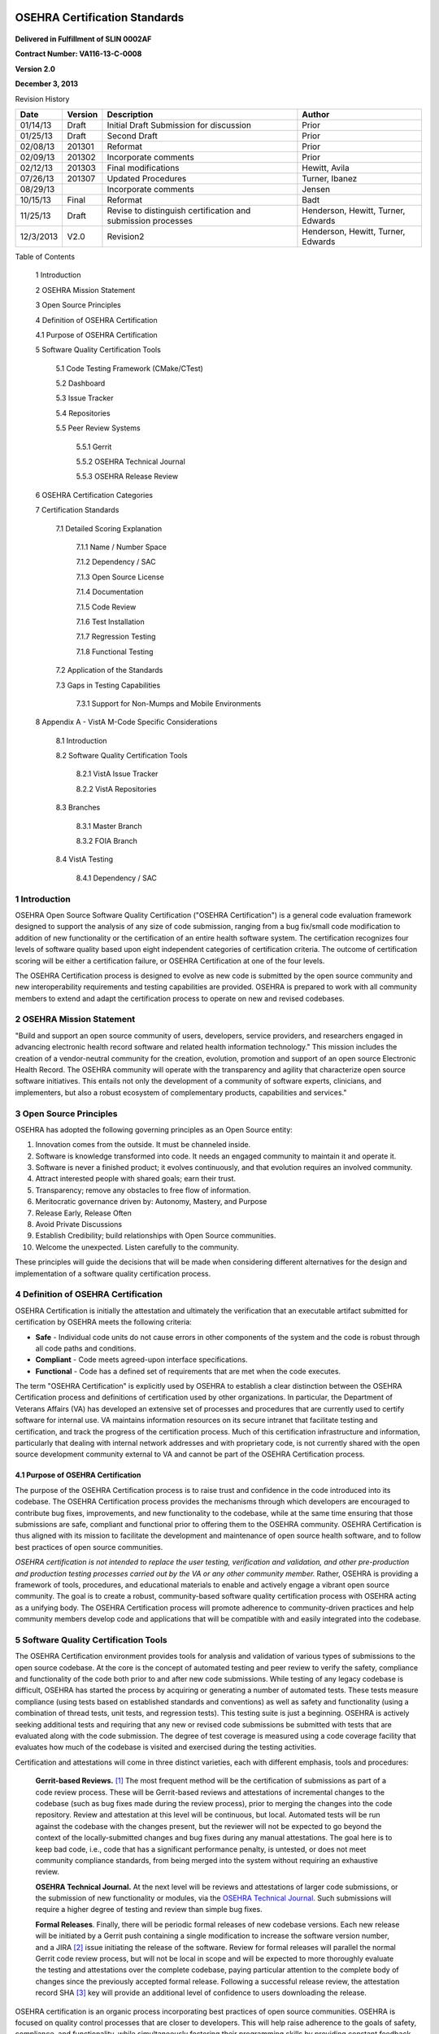 .. figure::
   http://code.osehra.org/content/named/SHA1/c0286b38-OSEHRA_LogoText.png
   :align: center
   :scale: 350 %

===============================
OSEHRA Certification Standards
===============================

.. figure::
   http://code.osehra.org/content/named/SHA1/4ce6ff7c-VA_Seal.png
   :align: center

.. class:: center

  **Delivered in Fulfillment of SLIN 0002AF**

  **Contract Number: VA116-13-C-0008**

  **Version 2.0**

  **December 3, 2013**

Revision History

=========== ============ ============================================================== ========================================
Date          Version                        Description                                           Author
=========== ============ ============================================================== ========================================
01/14/13       Draft               Initial Draft Submission for discussion                            Prior
01/25/13       Draft                         Second Draft                                             Prior
02/08/13       201301                           Reformat                                              Prior
02/09/13       201302                     Incorporate comments                                        Prior
02/12/13       201303                    Final modifications                                      Hewitt, Avila
07/26/13       201307                     Updated Procedures                                      Turner, Ibanez
08/29/13                                  Incorporate comments                                       Jensen
10/15/13       Final                           Reformat                                               Badt
11/25/13       Draft      Revise to distinguish certification and submission processes      Henderson, Hewitt, Turner, Edwards
12/3/2013      V2.0                             Revision2                                   Henderson, Hewitt, Turner, Edwards
=========== ============ ============================================================== ========================================

Table of Contents

  1  Introduction

  2  OSEHRA Mission Statement

  3  Open Source Principles

  4  Definition of OSEHRA Certification

  4.1  Purpose of OSEHRA Certification

  5  Software Quality Certification Tools

    5.1  Code Testing Framework (CMake/CTest)

    5.2  Dashboard

    5.3  Issue Tracker

    5.4  Repositories

    5.5  Peer Review Systems

      5.5.1  Gerrit

      5.5.2  OSEHRA Technical Journal

      5.5.3  OSEHRA Release Review

  6  OSEHRA Certification Categories

  7  Certification Standards

    7.1  Detailed Scoring Explanation

      7.1.1  Name / Number Space

      7.1.2  Dependency / SAC

      7.1.3  Open Source License

      7.1.4  Documentation

      7.1.5  Code Review

      7.1.6  Test Installation

      7.1.7  Regression Testing

      7.1.8  Functional Testing

    7.2  Application of the Standards

    7.3  Gaps in Testing Capabilities

      7.3.1  Support for Non-Mumps and Mobile Environments

  8  Appendix A - VistA M-Code Specific Considerations

    8.1  Introduction

    8.2  Software Quality Certification Tools

      8.2.1  VistA Issue Tracker

      8.2.2  VistA Repositories

    8.3  Branches

      8.3.1  Master Branch

      8.3.2  FOIA Branch

    8.4  VistA Testing

      8.4.1  Dependency / SAC






1  Introduction
**********************

OSEHRA Open Source Software Quality Certification ("OSEHRA Certification") is a
general code evaluation framework designed to support the analysis of any size
of code submission, ranging from a bug fix/small code modification to addition
of new functionality or the certification of an entire health software system.
The certification recognizes four levels of software quality based upon eight
independent categories of certification criteria.  The outcome of certification
scoring will be either a certification failure, or OSEHRA Certification at one
of the four levels.

The OSEHRA Certification process is designed to evolve as new code is submitted
by the open source community and new interoperability requirements and testing
capabilities are provided.  OSEHRA is prepared to work with all community
members to extend and adapt the certification process to operate on new and
revised codebases.

2   OSEHRA Mission Statement
**********************************

"Build and support an open source community of users, developers, service
providers, and researchers engaged in advancing electronic health record
software and related health information technology."  This mission includes
the creation of a vendor-neutral community for the creation, evolution,
promotion and support of an open source Electronic Health Record.  The OSEHRA
community will operate with the transparency and agility that characterize open
source software initiatives.  This entails not only the development of a
community of software experts, clinicians, and implementers, but also a robust
ecosystem of complementary products, capabilities and services."

3  Open Source Principles
********************************

OSEHRA has adopted the following governing principles as an Open Source entity:

1. Innovation comes from the outside. It must be channeled inside.

2. Software is knowledge transformed into code. It needs an engaged
   community to maintain it and operate it.

3. Software is never a finished product; it evolves continuously, and that
   evolution requires an involved community.

4. Attract interested people with shared goals; earn their trust.

5. Transparency; remove any obstacles to free flow of information.

6. Meritocratic governance driven by: Autonomy, Mastery, and Purpose

7. Release Early, Release Often

8. Avoid Private Discussions

9. Establish Credibility; build relationships with Open Source
   communities.

10. Welcome the unexpected. Listen carefully to the community.

These principles will guide the decisions that will be made when considering
different alternatives for the design and implementation of a software quality
certification process.

4  Definition of OSEHRA Certification
********************************************

OSEHRA Certification is initially the attestation and ultimately the
verification that an executable artifact submitted for certification by OSEHRA
meets the following criteria:

* **Safe** - Individual code units do not cause errors in other components of the
  system and the code is robust through all code paths and conditions.
* **Compliant** - Code meets agreed-upon interface specifications.
* **Functional** - Code has a defined set of requirements that are met when the
  code executes.

The term "OSEHRA Certification" is explicitly used by OSEHRA to establish a
clear distinction between the OSEHRA Certification process and definitions of
certification used by other organizations.  In particular, the Department of
Veterans Affairs (VA) has developed an extensive set of processes and
procedures that are currently used to certify software for internal use.  VA
maintains information resources on its secure intranet that facilitate testing
and certification, and track the progress of the certification process.  Much
of this certification infrastructure and information, particularly that dealing
with internal network addresses and with proprietary code, is not currently
shared with the open source development community external to VA and cannot be
part of the OSEHRA Certification process.

4.1  Purpose of OSEHRA Certification
^^^^^^^^^^^^^^^^^^^^^^^^^^^^^^^^^^^^^^^^^

The purpose of the OSEHRA Certification process is to raise trust and
confidence in the code introduced into its codebase.  The OSEHRA Certification
process provides the mechanisms through which developers are encouraged to
contribute bug fixes, improvements, and new functionality to the codebase,
while at the same time ensuring that those submissions are safe, compliant and
functional prior to offering them to the OSEHRA community.  OSEHRA
Certification is thus aligned with its mission to facilitate the development
and maintenance of open source health software, and to follow best practices of
open source communities.

*OSEHRA certification is not intended to replace the user testing, verification
and validation, and other pre-production and production testing processes
carried out by the VA or any other community member.*  Rather, OSEHRA is
providing a framework of tools, procedures, and educational materials to enable
and actively engage a vibrant open source community.  The goal is to create a
robust, community-based software quality certification process with OSEHRA
acting as a unifying body.  The OSEHRA Certification process will promote
adherence to community-driven practices and help community members develop code
and applications that will be compatible with and easily integrated into the
codebase.

5  Software Quality Certification Tools
*********************************************

The OSEHRA Certification environment provides tools for analysis and validation
of various types of submissions to the open source codebase.  At the core is
the concept of automated testing and peer review to verify the safety,
compliance and functionality of the code both prior to and after new code
submissions.  While testing of any legacy codebase is difficult, OSEHRA has
started the process by acquiring or generating a number of automated tests.
These tests measure compliance (using tests based on established standards and
conventions) as well as safety and functionality (using a combination of thread
tests, unit tests, and regression tests). This testing suite is just a
beginning.  OSEHRA is actively seeking additional tests and requiring that any
new or revised code submissions be submitted with tests that are evaluated
along with the code submission.  The degree of test coverage is measured using
a code coverage facility that evaluates how much of the codebase is visited and
exercised during the testing activities.

Certification and attestations will come in three distinct varieties, each with
different emphasis, tools and procedures:

  **Gerrit-based Reviews.**  [#]_  The most frequent method will be the certification of
  submissions as part of a code review process.  These will be Gerrit-based
  reviews and attestations of incremental changes to the codebase (such as bug
  fixes made during the review process), prior to merging the changes into the
  code repository.  Review and attestation at this level will be continuous, but
  local.  Automated tests will be run against the codebase with the changes
  present, but the reviewer will not be expected to go beyond the context of the
  locally-submitted changes and bug fixes during any manual attestations.  The
  goal here is to keep bad code, i.e., code that has a significant performance
  penalty, is untested, or does not meet community compliance standards, from
  being merged into the system without requiring an exhaustive review.

  **OSEHRA Technical Journal.**  At the next level will be reviews and attestations
  of larger code submissions, or the submission of new functionality or modules,
  via the `OSEHRA Technical Journal`_.  Such submissions will require a higher
  degree of testing and review than simple bug fixes.

  **Formal Releases**.  Finally, there will be periodic formal releases of new
  codebase versions.  Each new release will be initiated by a Gerrit push
  containing a single modification to increase the software version number, and a
  JIRA [#]_  issue initiating the release of the software.  Review for formal releases
  will parallel the normal Gerrit code review process, but will not be local in
  scope and will be expected to more thoroughly evaluate the testing and
  attestations over the complete codebase, paying particular attention to the
  complete body of changes since the previously accepted formal release.
  Following a successful release review, the attestation record SHA [#]_  key will
  provide an additional level of confidence to users downloading the release.

OSEHRA certification is an organic process incorporating best practices of open
source communities.  OSEHRA is focused on quality control processes that are
closer to developers.  This will help raise adherence to the goals of safety,
compliance, and functionality, while simultaneously fostering their programming
skills by providing constant feedback through the community-wide platforms such
as Git, Gerrit, JIRA, and the quality control dashboards.  Following open
source best practices, certification efforts will focus on areas where OSEHRA
can provide value to software development teams and communities, and will avoid
redundancy as much as possible.  The remainder of this section describes the
toolset that is available to perform, evaluate, and capture the various
software quality certification activities.

5.1  Code Testing Framework (CMake/CTest)
^^^^^^^^^^^^^^^^^^^^^^^^^^^^^^^^^^^^^^^^^^^^^^

OSEHRA uses an open source build and testing suite to generate automated tests
from test templates and to execute those tests against the current code base.
Instructions for obtaining this framework and using it to configure and test
the OSEHRA codebase can be found at the following links:

* https://github.com/OSEHRA/VistA/blob/master/Documentation/ObtainingandInstallAuxPrograms.rst
* https://github.com/OSEHRA/VistA/blob/master/Documentation/SetupTestingEnvironment.rst
* https://github.com/OSEHRA/VistA/blob/master/Documentation/RunningandUploadingTests.rst

Using this automated system allows for scheduled, continuous and on demand
testing to be executed and results can be reported to a central dashboard.
The system is flexible and allows for the execution of any command line driven
program as a test. OSEHRA requires that new code contain unit, functional and
regression tests along with the source code.  Webinar style tutorials will be
available on the OSEHRA site to assist in using and extending the testing
framework.

5.2  Dashboard
^^^^^^^^^^^^^^^^^^^
As noted in the previous section, automated testing is integral to OSEHRA
Certification. It is essential that results be publicly reviewable, and
presented so that viewers can correlate changes to the test results as the
system changes.  To aid in this, OSEHRA provides a testing dashboard in which
the status of the current codebase is displayed. A screenshot from the OSEHRA
Software Quality Dashboard ("OSEHRA Dashboard") is shown in Figure 5 1 below.

Gerrit reviews for incremental and formal releases will be reported to the
OSEHRA Dashboard and indexed by hash code.

.. figure::
   http://code.osehra.org/content//named/SHA1/f4784e65-OSEHRADashboard.png
   :align: center
   :alt:  OSEHRA Tech Journal front page

Figure 5 1 - OSEHRA Dashboard

5.3  Issue Tracker
^^^^^^^^^^^^^^^^^^^^^

The OSEHRA Certification environment tracks issues and feature requests using
an issue tracker based on JIRA, located at http://issues.osehra.org.  Both
users and developers have access to the issue tracker and may report, confirm,
and resolve issues.  Separate issue tracker projects are maintained for
codebases contributed to or managed by the OSEHRA community.  The full list of
currently available open source projects managed by the issue tracker can be
found at http://issues.osehra.org/secure/BrowseProjects.jspa#all.

5.4  Repositories
^^^^^^^^^^^^^^^^^^^^^

OSEHRA uses Git, an open source distributed version control system, to maintain
and control the inclusion of code into the various open source projects OSEHRA
manages. These open source project repositories contain the public codebase and
any tools and utilities that are useful to the community. All repositories are
available at http://code.osehra.org/gitweb, but mirrors are maintained on
Github_ and on Gitorious_ . Code from these sites can be freely downloaded and
used subject to any licensing placed by the contributors of the code. OSEHRA
managed code is distributed under the Apache 2.0 License, which provides
liberal access to anything generated by OSEHRA.

The mechanisms by which the repositories are used in the management of the
OSEHRA distributions is described in greater detail in the companion document,
OSEHRA Certification Process. For an example of the structure, see the VistA
Repositories in Appendix A.  There are a number of repositories currently
maintained by OSEHRA as a courtesy to the open source developers comprising the
OSEHRA community. Refer to https://github.com/OSEHRA/VistA,
https://github.com/OSEHRA-Sandbox, and http://gitorious.org/osehra for OSEHRA
maintained codebases.  Users are encouraged to check these locations frequently
as the repositories are subject to frequent additions and changes.

5.5  Peer Review Systems
^^^^^^^^^^^^^^^^^^^^^^^^^^^^

Peer review connects the code repository with OSEHRA Certification. We identify
three different mechanisms for peer review, depending on the magnitude and goal
of the requested change. These mechanisms provide expedited review when the
change is small and localized, typically to address minimal changes or to fix a
bug in the codebase. More thorough review is required to add a more substantial
capability such as a new module or package, or to attest to the software
quality of a formal release. Each of these is discussed below.

5.5.1  Gerrit
---------------

For small, evolutionary changes or bug fixes, OSEHRA has implemented a code
review system similar to that in use for the NLM-sponsored Insight Segmentation
and Registration Toolkit (ITK). This system is based on Gerrit, a code review
system developed by Google for the Android project and integrated with the Git
environment. Peer review requires that one or more trusted individuals assert
that the code meets publically available criteria developed by the community. At
a minimum, this includes asserting that the code is safe, compliant, and
functional. The Gerrit review tool can be found at
http://review.code.osehra.org/ and a representative screen shot showing
submissions under review is shown in Figure 5-2 below.

.. figure::
   http://code.osehra.org/content/named/SHA1/182f55a5-OSEHRAGerrit.png
   :align: center
   :alt:  A screenshot of the Gerrit code review tool

Figure 5-2 - A screenshot of the Gerrit code review tool showing open
submissions ready for review

5.5.2  OSEHRA Technical Journal
--------------------------------
For larger changes, a review system based on OSEHRA Technical Journal is
required. The Journal entries include the code/schema change to be evaluated and
a set of materials such as documentation, functional definition, test fixtures,
test data and test results. A representative screen shot showing the OSEHRA
Technical Journal homepage is shown in Figure 5-3 below.

.. figure::
   http://code.osehra.org/content/named/SHA1/39dbcde3-OSEHRATechJournal.png
   :align: center
   :alt:  OSEHRA Technical Journal entry

Figure 5-3 - OSEHRA Technical Journal entry

5.5.3  OSEHRA Release Review
------------------------------

Formal releases will use an attestation process initiated by a JIRA ticket and
in conjunction with a Gerrit review. On completion, this will result in an
explicit tagging of the repository to provide a user verifiable mark.  The
release process is initiated by the submission of a release task into the
appropriate JIRA project.  Following a process of testing and remediation and
after testers determine that the code is sufficiently safe, compliant, and
functional, the attestor will submit a single push consisting of a change to the
upper level OSEHRA codebase ATTESTATION file through Gerrit and into the
repository.  The change should consist of the addition of a single line as the
topmost attestation.  The line will contain the SHA1 key for the repository to
be released, the date, and the name of the attestor.  Figure 5-4 shows an
example ATTESTATION file after the addition of the first release attestation.
All artifacts of the attestation process such as remediation tickets, code
exemptions, etc. are attached to the JIRA ticket prior to attestation.  For the
short description, the message should replicate the JIRA title "Initiation of
release #(SHA1)".  The long description can contain release notes along with the
reference to the correct JIRA ticket.

.. figure::
   http://code.osehra.org/content/named/SHA1/87fc4c7d-AttestationFile.png
   :align: center
   :alt:  Screen shot of ATTESTATION File for structure.

Figure 5-4 - Structure of the ATTESTATION file.  The highlighted line shows the
structure of the new addition containing the SHA 1 key, date and attester name.

6  OSEHRA Certification Categories
****************************************

OSEHRA Certification criteria comprise eight categories.  Each category is
evaluated to produce a specific score.  Scores are either pass/fail or graduated
within a range of values reflecting the degree to which a submission complies
with the criterion.  Depending on the score across categories, a submission can
be certified at one of four levels.  As shown in the table below, Level 1 is a
basic certification indicating minimal compliance with the open source
principles of OSEHRA, while Level 4, the highest, indicates complete compliance.
Strategically, Level 1 is an entry level and will be used exclusively for legacy
code. Minimum criteria necessary to achieve each OSEHRA Certification level are
summarized in Table 1 below.

* The first category is designed as a basic check to ensure that the namespace
  and numberspace allocations for the codebase adhere to community standards
  developed by the DBAC (DataBase Administration Committee).  This is mainly
  intended for VistA/M code submissions, although namespacing and collision
  avoidance with existing code modules can also be an issue for other
  development languages.
* The dependency / SAC category explicitly evaluates dependencies as well as
  standards and conventions. A third category ensures that OSEHRA-required
  licensing (Apache 2) is applied to the codebase.
* The documentation category measures the degree to which documentation is
  provided with the code.
* The code review category allows for the evaluation of the code, preferably by
  domain experts.
* The test installation category performs an installation of the codebase and
  catalogs any issues identified.
* Regression testing determines the amount of successfully executing automated
  regression and unit tests provided with the codebase.  Code coverage using an
  OSEHRA approved code coverage tool will   be evaluated to determine progress
  toward the highest certification levels.
* Finally, functional testing evaluates the level at which specific functional
  capabilities work as intended and without issues.

================ ==================== ====================== ====================== =================== ===================== ====================== ===================== ======================
   Level          Name/ Number Space    Dependency / SAC       Open Source License      Documentation        Code Review        Test Installation      Regression Testing    Functional Testing
================ ==================== ====================== ====================== =================== ===================== ====================== ===================== ======================
Level 1                  Pass                  Pass              Apache 2                  None             Large # Non-         Large # Non-         Existing Tests Pass      Large # Non-
                                                                                                            critical Issues       critical Issues                             critical Issues

Level 2                  Pass                  Pass              Apache 2                  Basic            Small #  Non-          Small # Non-         Existing + Some        Small # Non-
                                                                                                           critical Issues        critical Issues         R. Tests            critical Issues

Level 3                  Pass                  Pass              Apache 2                Substantial         No Issues              No Issues              Existing +             No Issues
                                                                                                                                                        >= 50% Coverage

Level 4                  Pass                  Pass              Apache 2                All Required        No Issues              No Issues              Existing +             No Issues
                                                                                                                                                        >= 90% Coverage
================ ==================== ====================== ====================== =================== ===================== ====================== ==================== ======================

Table 1 - OSEHRA software quality certification levels and minimum category
expectations

7  Certification Standards
********************************

OSEHRA has created certification standards by which community members inspect
and certify code for compliance with standards of good software engineering
practices.  The intent of these standards is to accommodate specific VA
interoperability needs while also serving the needs of the open source
community.

7.1  Detailed Scoring Explanation
^^^^^^^^^^^^^^^^^^^^^^^^^^^^^^^^^^^^^
The following eight sections provide a detailed explanation of the scoring
methods that will be applied for each certification category.

7.1.1  Name / Number Space
---------------------------

It is critical that name space and number space designations be maintained and
enforced, particularly in M code.  Overlapping name spaces and number spaces can
potentially result in unreliable code and unforeseen consequences.  Thus, as a
component of the technical evaluation, name spaces and number spaces of code
being evaluated will be compared to known allocations to ensure appropriate
usage.  Name and number space overlap evaluation will be scored on a pass/fail
basis.  All issues associated with name and number space utilization must be
resolved in order to achieve any level of OSEHRA certification.

7.1.2  Dependency / SAC
-------------------------

All code submissions will be tested to verify compliance with applicable
Standards and Conventions (SAC).  This review will then be compared with
submitted documentation.  Any substantial discrepancy will result in failure of
certification, as failure to properly account for the potential impacts of a
submission indicates that the submission likely has not been sufficiently tested
for integration into the core solution.  It is understood that there are
occasional valid reasons for violating SAC, but these should be identified and
justified in the documentation of the submission.  As additional languages and
coding styles are brought into the community, the community will need to develop
or adapt additional style guides and automated routines to enforce the chosen
style.  Dependency and SAC conformance will be evaluated on a pass/fail basis.
All issues associated with SAC discrepancies must be resolved in order to
achieve any level of OSEHRA certification.

7.1.3  Open Source License
---------------------------

OSEHRA requires that all code submissions be made under the Apache 2 license.

7.1.4  Documentation
----------------------

Documentation is intended to serve the needs of the OSEHRA community by ensuring
that submissions fully define the purpose, use, installation, testing,
algorithms, and other salient components of the submission.  The general
criteria by level are as follows:

**Level 1** of the documentation category evaluation does not require that
documentation be provided with the code.  Level 1 certification is
restricted to legacy VA code that has generally been running for many years,
but for which documentation may not be available.

**Level 2** requires that a basic set of documentation be present which must
include:

* A description of the intended purpose and requirements of the codebase.
* A description of the installation instructions of the application.
* A description of how to test the code.

**Level 3** requires, in addition to the documentation listed in Level 2,
that the documentation provide:

* A description of the methods and relevant information needed to
  understand complex or difficult aspects of the code, such as complicated
  algorithms, algorithm provenance, or items that require clarification.

**Level 4** requires all of the documentation listed in Level 3, plus:

* A description of ongoing or additional development work being performed
  on the codebase.

Multiple documentation artifacts may be contained in a single document such as
an OSEHRA Technical Journal article, or they may be provided separately.  In the
latter case, the main document can simply be a reference to the rest of the
submission.  Note that VA defines a substantial number of documentation
artifacts as part of their code development process, including the documents in
Table 2.  These documents are not required, but if present they can be used to
address the documentation requirement.

+-----------------------------------------------------------------------------+
|                                    Artifact Name                            |
+=============================================================================+
| Business Requirements Document (BRD)                                        |
+-----------------------------------------------------------------------------+
| Software Requirements Specification (RSD)                                   |
+-----------------------------------------------------------------------------+
| Initial Operating Capability (IOC) Testing                                  |
+-----------------------------------------------------------------------------+
| Data Dictionary Modification Request (for Database Administrator)           |
+-----------------------------------------------------------------------------+
| Data Dictionary Modification Approval (from Database Administrator)         |
+-----------------------------------------------------------------------------+
| Integration Control Registrations (ICR)s                                    |
+-----------------------------------------------------------------------------+
| Clearance on potential impact on FDA Regulated interfaces or devices        |
| (from Package maintainers)                                                  |
+-----------------------------------------------------------------------------+
| Change submission to Architecture Review Group                              |
+-----------------------------------------------------------------------------+
| Application Self-Scoring Evaluation Support System (ASSESS)                 |
| (Capacity Planning form)                                                    |
+-----------------------------------------------------------------------------+
| Patch Installation Instructions (Installation Guide)                        |
+-----------------------------------------------------------------------------+
| List of patch dependencies (Patch Release Check)                            |
+-----------------------------------------------------------------------------+
| National Patch Module Patch Template                                        |
+-----------------------------------------------------------------------------+
| Updated Documentation describing new Functionalities                        |
+-----------------------------------------------------------------------------+
| HL7 Messaging Coordinator Approval for related changes                      |
+-----------------------------------------------------------------------------+
| OED Testing Service Report                                                  |
+-----------------------------------------------------------------------------+

Table 2 - List of VA documentation that may be submitted and evaluated for
OSEHRA certification

7.1.5  Code Review
---------------------

Code review is one of the most effective methods for identifying quality issues
in a codebase. Unfortunately, they are also one of the most labor-intensive
components of software quality efforts, and require the participation of
developers with specialized skills to deeply review the code and identify
issues.  As a result, OSEHRA must prioritize the application of code review
resources, and spot check code under review for larger submissions.

OSEHRA uses a combination of the Gerrit code review tool and the OSEHRA
Technical Journal for reviewing submitted code.  These tools facilitate
communications and allow reviewer decisions and comments to be fully archived
for future investigations.  The specifics of the review process differ depending
on the tool used; however, both tools allow for community review of the
submission, but require final review and approval by a trusted community member.
*OSEHRA will always require that critical issues identified during code review be
resolved*.  This includes any code construct that could result in an incorrect
calculation.  The criteria by level are as follows:

**Level 1** of the code review category allows for the identification of large
numbers of *non-critical* issues during the code review.

**Level 2** allows a small number of *non-critical* issues during code review.

**Levels 3 and 4** both require that *any* issues identified during code review
be resolved.

7.1.6  Test Installation
--------------------------

OSEHRA will install code submissions, using the provided documentation, on an
internally hosted testing instance. This instance will act as the testing
platform for OSEHRA to conduct its certification functions.  *OSEHRA will always
require that critical issues identified during test installation be resolved*.

**Level 1** of the test installation category allows for the identification of
large numbers of non-critical issues during the installation evaluation.

**Level 2** requires that only a small number of non-critical issues are found
during test installation.

**Levels 3 and 4** both require that any issues identified during test
installation be resolved.

7.1.7  Regression Testing
----------------------------

Regression testing seeks to uncover software errors by retesting the program
after changes to the program (e.g., bug fixes or new functionality) have been
made.  Some automated regression test capability is currently available to
OSEHRA.  As the OSEHRA community expands, and developers become accustomed to
providing regression tests with code submissions, OSEHRA will have an
ever-growing number of automated regression tests to apply to the various
codebases.  Tests from this regression testing infrastructure which are
applicable to the received code submission will be run to characterize and
document code behavior. In addition, high quality code (that which achieves the
higher levels of OSEHRA certification) should be submitted with an increasingly
comprehensive set of unit and regression tests.  *OSEHRA will always require that
critical issues identified during testing be resolved*.  The criteria by level
are as follows:

**Level 1** requires that the codebase under evaluation not cause any failures
in the existing set of OSEHRA automated regression tests.

**Level 2** requires that Level 1 be achieved and that additional unit and
regression tests specifically test the capabilities of the submitted codebase
at some level of coverage.

**Level 3** extends upon Level 2 and requires that the supplied tests achieve
at least 50% code coverage for the code being contributed.

**Level 4** extends upon Level 3 and increases the code coverage requirement to
90%.

7.1.8  Functional Testing
---------------------------

Functional testing determines whether specific application capabilities work
within a codebase. Although some of these tests can be automated, significant
benefits are obtained when a human observer conducts the tests and is able to
identify side effects and issues not anticipated by the test designers.
Similarly to code review, manual functional testing is highly labor intensive
and can be prohibitively expensive when checking large numbers of application
functionalities.   *OSEHRA will always require that critical issues identified
during testing be resolved*.  The criteria by level are as follows:

**Level 1** of the functional testing category allows for the identification
of large numbers of non-critical issues during the testing process.

**Level 2** requires that only a small number of non-critical issues be found
during functional testing.

**Levels 3 and 4** both require that any issues identified during functional
testing be resolved.

7.2   Application of the Standards
^^^^^^^^^^^^^^^^^^^^^^^^^^^^^^^^^^^^^^
Not all submissions to OSEHRA's code repository are capable, required, or
expected to meet all categories of certification criteria, and the OSEHRA
Certification Process will not be fully utilized in all cases.  For example,
code reviews for the initial VistA FOIA/Enterprise submission will not be
expected to completely examine the code, but manual review of a percentage of
source code will be performed to increase confidence in the codebase. Subsequent
incremental submissions to the core modules will require full review of source
as part of the code intake process. Testing of the current OSEHRA VistA,
automated or manual, is limited due to the large codebase involved and due to
the time and effort required for generating the required procedures and code;
however, testing continues to be submitted as part of the existing refactoring
efforts and via community submissions. Any applicable tests submitted to the
testing environment will be run against the core modules. As new or refactored
components are added to the codebase they will be required to include additional
documentation and testing capabilities.  Thus, over time the OSEHRA
Certification Process will evolve and become more comprehensive. These newer
submissions are expected to be certifiable at higher levels, while the legacy
code remains at Level 1 certification.

7.3    Gaps in Testing Capabilities
^^^^^^^^^^^^^^^^^^^^^^^^^^^^^^^^^^^^^^^^^^^^^
The purpose of a gap analysis is to identify key issues that must be addressed
in order to move the open source development community forward. In this section,
we address those needs that will enable the community as a whole to move forward
with more capable and robust testing processes, which ultimately result in
better software and higher confidence in the safety, functionality and
compliancy of the codebases.

7.3.1  Support for Non-Mumps and Mobile Environments
-------------------------------------------------------

The OSEHRA tools, techniques and capabilities of the system are broader than the
M code requirements. In fact, the tools and processes being used were developed
for testing large, open source, C++ toolkits, even though the testing
infrastructure was originally tailored to the requirements of testing the VistA
M platform. As more and more non-Mumps code is contributed to OSEHRA and the
community, two particular gaps in our testing capabilities have been identified:

* OSEHRA does not currently support non-Mumps or mobile platforms in a
  consistent and easily adaptable fashion.
* OSEHRA needs to develop standards and examples for testing these different
  applications.

8  Appendix A - VistA M-Code Specific Considerations
**********************************************************

8.1  Introduction
^^^^^^^^^^^^^^^^^^^^^

OSEHRA Certification uses a generic testing framework designed to support
multiple code repositories, languages and development models, including
traditional desktop systems, web enabled applications and mobile devices.
However, each of these variations requires specializations for standards and
conventions, test organizations, compilers and other components of the
development environment.  As each of these specializations is developed, they
will be described in an appendix specific to the configuration.

This appendix describes the specializations for the VA Veterans Information
Systems and Technology Architecture (VistA).  VistA is an M-Code based database
and application.  Tools, standards and requirements specific to VistA are
described in the remainder of this document. The OSEHRA certification process is
designed to evolve as new packages are added and new interoperability
requirements and testing capabilities are provided.

8.2  Software Quality Certification Tools
^^^^^^^^^^^^^^^^^^^^^^^^^^^^^^^^^^^^^^^^^^^^^^
8.2.1  VistA Issue Tracker
----------------------------

The following links may be used to review activities specific to VistA code:

* `VA FOIA release code`_
* `OSEHRA VistA code branch`_
* `OSEHRA testing code`_

8.2.2  VistA Repositories
---------------------------

There are two primary repositories used to store the VistA codebase, patch
stream, and testing routines:

* VistA.git: OSEHRA VistA and FOIA VistA Development Tools and Patches
* VistA-M.git: OSEHRA VistA and FOIA VistA M Components (raw .m and .zwr)

The VistA repository holds the OSEHRA and FOIA releases as separate branches,
incremental patches, and development tools.  The VistA-M repository holds an
extraction of the M routines and globals that represent the VistA database.

The VistA-M repository is automatically maintained based on the contents of the
VistA repository, and user commits are not allowed into VistA-M with the
exception of the attestation file during OSEHRA Release Review.  However, users
desiring to stand-up a new VistA instance are encouraged to clone the VistA-M
repository as an easy way to rapidly get the full codebase.

Both of these repositories can be found at http://code.osehra.org, and users can
get access either by downloading compressed source files:

* OSEHRA VistA.git master branch:

  * .tar.gz (https://github.com/OSEHRA/VistA/tarball/master)
  * .zip (https://github.com/OSEHRA/VistA/zipball/master)

* OSEHRA VistA-M.git master branch:

  * .tar.gz (https://github.com/OSEHRA/VistA-M/tarball/master)
  * .zip (https://github.com/OSEHRA/VistA-M/zipball/master)

Or by cloning the repositories using the following Git commands:

* git clone git://code.osehra.org/VistA.git
* git clone git://code.osehra.org/VistA-M.git

Additional details on the repositories can be found in the OSEHRA
Certification Process document.

8.3  Branches
^^^^^^^^^^^^^^^^

Differentiation between the official VA VistA branch and the OSEHRA
modifications will be maintained using different code branches in the git
repositories.  Additional details on the branches can be found in the OSEHRA
Certification Process document.

8.3.1  Master Branch
----------------------

The master branch follows the OSEHRA release and represents fixes, enhancements,
and other modifications that have been contributed by the community and that
have been certified and subsequently selected for inclusion into OSEHRA VistA.

8.3.2  FOIA Branch
--------------------

The FOIA branch follows the FOIA release from the Department of Veterans Affairs
and the process of updating the repository uses the standard VistA M-Code
patching procedures developed at the VA. Patches are obtained from the VA as
KIDS builds and are applied incrementally.

OSEHRA is helping the VA to incrementally certify the VA VistA as part of the VA
Gold Disk standardization effort. The current status of this effort and a list
of those packages that comprise the current certified core can be found at
http://www.osehra.org/content/va-enterprise-vista-standard.

8.4  VistA Testing
^^^^^^^^^^^^^^^^^^^^^^

8.4.1  Dependency / SAC
--------------------------
OSEHRA will ensure that any submissions to the VA codebase accurately follow the
VA SAC (Standards and Conventions) Guide with the exceptions noted above.  The
SAC Guide is a document that outlines programmatic requirements of code
submissions, and is maintained by VA with input from OSEHRA and the Open Source
community.

Compliance testing relies on the XINDEX facility of the VistA code for both
legacy and new modules.  Because the standards and conventions for writing
M-Code have evolved over the years, there are many areas in the legacy code that
do not meet the current requirements of XINDEX.  These reported errors are being
addressed in one of three ways:

1. The failing code is flagged for revision in order to be brought into
   compliance.
2. The XINDEX test is flagged for update to allow for accepted changes in the
   SAC.
3. The code is given a waiver accompanied by an error suppression to remove
   the error from the reporting tools.

Note that option 3 requires that a representative from the VA or other trusted
body provide a signed certification that the specific XINDEX error is unlikely
to cause degradation in code quality.  These waivers are intended to be
temporary and the underlying deficiency will need to be fixed if the code is
modified or refactored.
XINDEX will be executed on all M-based submissions to accurately detail
compliance with SAC.  This review will then be compared with submitted
documentation and the OSEHRA generated `VistA Cross Reference`_.  Any
substantial discrepancy will result in failure of certification; failure to
properly account for the potential impacts of a submission indicates that
submission is not sufficiently tested for integration into the core solution.
It is understood that there are occasional valid reasons for violating the SAC,
but these should be identified and justified in the documentation of the
submission.

.. [#] Gerrit is a web based code review system, facilitating online code
       reviews for projects using the Git version control system.
.. [#] JIRA is a proprietary issue-tracking product developed by Atlassian,
       used for bug tracking, issue tracking and project management.
.. [#] Secure Hash Algorithm, a means of ensuring the integrity of a file.
.. _Github: https://github.com/OSEHRA
.. _Gitorious: https://gitorious.org/osehra
.. _`VistA Cross Reference`: http://code.osehra.org/dox/index.html
.. _`OSEHRA Technical Journal`: http://code.osehra.org/journal/
.. _`VA FOIA release code`: http://issues.osehra.org/browse/VAF
.. _`OSEHRA VistA code branch`: http://issues.osehra.org/browse/VISTA
.. _`OSEHRA testing code`: http://issues.osehra.org/browse/OAT

